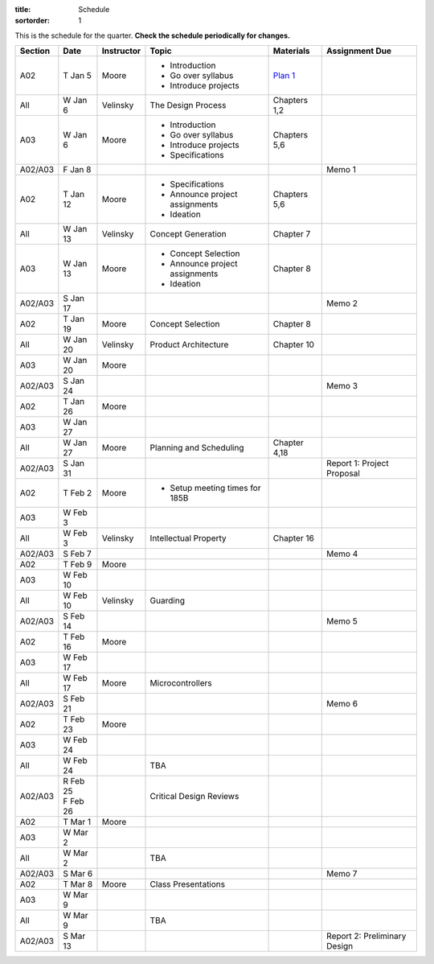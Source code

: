 :title: Schedule
:sortorder: 1

This is the schedule for the quarter. **Check the schedule periodically for changes.**

=======  ==========  ==========  ====================================  =============  =====
Section  Date        Instructor  Topic                                 Materials      Assignment Due
=======  ==========  ==========  ====================================  =============  =====
A02      T Jan 5     Moore       - Introduction                        `Plan 1`_
                                 - Go over syllabus
                                 - Introduce projects
-------  ----------  ----------  ------------------------------------  -------------  -----
All      W Jan 6     Velinsky    The Design Process                    Chapters 1,2
-------  ----------  ----------  ------------------------------------  -------------  -----
A03      W Jan 6     Moore       - Introduction                        Chapters 5,6
                                 - Go over syllabus
                                 - Introduce projects
                                 - Specifications
-------  ----------  ----------  ------------------------------------  -------------  -----
A02/A03  F Jan 8                                                                      Memo 1
-------  ----------  ----------  ------------------------------------  -------------  -----
A02      T Jan 12    Moore       - Specifications                      Chapters 5,6
                                 - Announce project assignments
                                 - Ideation
-------  ----------  ----------  ------------------------------------  -------------  -----
All      W Jan 13    Velinsky    Concept Generation                    Chapter 7
-------  ----------  ----------  ------------------------------------  -------------  -----
A03      W Jan 13    Moore       - Concept Selection                   Chapter 8
                                 - Announce project assignments
                                 - Ideation
-------  ----------  ----------  ------------------------------------  -------------  -----
A02/A03  S Jan 17                                                                     Memo 2
-------  ----------  ----------  ------------------------------------  -------------  -----
A02      T Jan 19    Moore       Concept Selection                     Chapter 8
-------  ----------  ----------  ------------------------------------  -------------  -----
All      W Jan 20    Velinsky    Product Architecture                  Chapter 10
-------  ----------  ----------  ------------------------------------  -------------  -----
A03      W Jan 20    Moore
-------  ----------  ----------  ------------------------------------  -------------  -----
A02/A03  S Jan 24                                                                     Memo 3
-------  ----------  ----------  ------------------------------------  -------------  -----
| A02    | T Jan 26  Moore
| A03    | W Jan 27
-------  ----------  ----------  ------------------------------------  -------------  -----
All      W Jan 27    Moore       Planning and Scheduling               Chapter 4,18
-------  ----------  ----------  ------------------------------------  -------------  -----
A02/A03  S Jan 31                                                                     Report 1: Project Proposal
-------  ----------  ----------  ------------------------------------  -------------  -----
| A02    | T Feb 2   Moore       - Setup meeting times for 185B
| A03    | W Feb 3
-------  ----------  ----------  ------------------------------------  -------------  -----
All      W Feb 3     Velinsky    Intellectual Property                 Chapter 16
-------  ----------  ----------  ------------------------------------  -------------  -----
A02/A03  S Feb 7                                                                      Memo 4
-------  ----------  ----------  ------------------------------------  -------------  -----
| A02    | T Feb 9   Moore
| A03    | W Feb 10
-------  ----------  ----------  ------------------------------------  -------------  -----
All      W Feb 10    Velinsky    Guarding
-------  ----------  ----------  ------------------------------------  -------------  -----
A02/A03  S Feb 14                                                                     Memo 5
-------  ----------  ----------  ------------------------------------  -------------  -----
| A02    | T Feb 16  Moore
| A03    | W Feb 17
-------  ----------  ----------  ------------------------------------  -------------  -----
All      W Feb 17    Moore       Microcontrollers
-------  ----------  ----------  ------------------------------------  -------------  -----
A02/A03  S Feb 21                                                                     Memo 6
-------  ----------  ----------  ------------------------------------  -------------  -----
| A02    | T Feb 23  Moore
| A03    | W Feb 24
-------  ----------  ----------  ------------------------------------  -------------  -----
All      W Feb 24                TBA
-------  ----------  ----------  ------------------------------------  -------------  -----
A02/A03  | R Feb 25              Critical Design Reviews
         | F Feb 26
-------  ----------  ----------  ------------------------------------  -------------  -----
| A02    | T Mar 1   Moore
| A03    | W Mar 2
-------  ----------  ----------  ------------------------------------  -------------  -----
All      W Mar 2                 TBA
-------  ----------  ----------  ------------------------------------  -------------  -----
A02/A03  S Mar 6                                                                      Memo 7
-------  ----------  ----------  ------------------------------------  -------------  -----
| A02    | T Mar 8   Moore       Class Presentations
| A03    | W Mar 9
-------  ----------  ----------  ------------------------------------  -------------  -----
All      W Mar 9                 TBA
-------  ----------  ----------  ------------------------------------  -------------  -----
A02/A03  S Mar 13                                                                     Report 2: Preliminary Design
=======  ==========  ==========  ====================================  =============  =====

.. _Plan 1: {filename}/pages/lesson-plans/plan-01.rst
